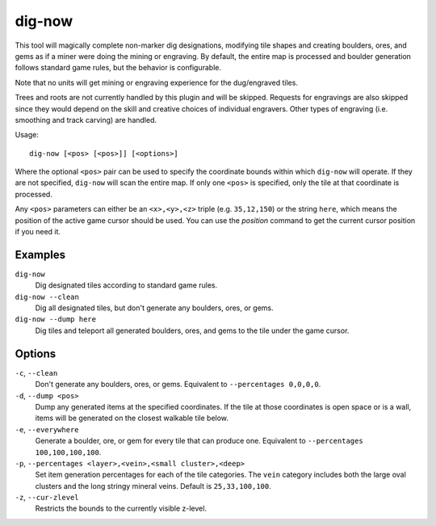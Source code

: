 dig-now
=======

.. dfhack-tool::
    :summary: Instantly complete dig designations.
    :tags: fort armok map

This tool will magically complete non-marker dig designations, modifying tile
shapes and creating boulders, ores, and gems as if a miner were doing the mining
or engraving. By default, the entire map is processed and boulder generation
follows standard game rules, but the behavior is configurable.

Note that no units will get mining or engraving experience for the dug/engraved
tiles.

Trees and roots are not currently handled by this plugin and will be skipped.
Requests for engravings are also skipped since they would depend on the skill
and creative choices of individual engravers. Other types of engraving (i.e.
smoothing and track carving) are handled.

Usage::

    dig-now [<pos> [<pos>]] [<options>]

Where the optional ``<pos>`` pair can be used to specify the coordinate bounds
within which ``dig-now`` will operate. If they are not specified, ``dig-now``
will scan the entire map. If only one ``<pos>`` is specified, only the tile at
that coordinate is processed.

Any ``<pos>`` parameters can either be an ``<x>,<y>,<z>`` triple (e.g.
``35,12,150``) or the string ``here``, which means the position of the active
game cursor should be used. You can use the `position` command to get the
current cursor position if you need it.

Examples
--------

``dig-now``
    Dig designated tiles according to standard game rules.
``dig-now --clean``
    Dig all designated tiles, but don't generate any boulders, ores, or gems.
``dig-now --dump here``
    Dig tiles and teleport all generated boulders, ores, and gems to the tile
    under the game cursor.

Options
-------

``-c``, ``--clean``
    Don't generate any boulders, ores, or gems. Equivalent to
    ``--percentages 0,0,0,0``.
``-d``, ``--dump <pos>``
    Dump any generated items at the specified coordinates. If the tile at those
    coordinates is open space or is a wall, items will be generated on the
    closest walkable tile below.
``-e``, ``--everywhere``
    Generate a boulder, ore, or gem for every tile that can produce one.
    Equivalent to ``--percentages 100,100,100,100``.
``-p``, ``--percentages <layer>,<vein>,<small cluster>,<deep>``
    Set item generation percentages for each of the tile categories. The
    ``vein`` category includes both the large oval clusters and the long stringy
    mineral veins. Default is ``25,33,100,100``.
``-z``, ``--cur-zlevel``
    Restricts the bounds to the currently visible z-level.

